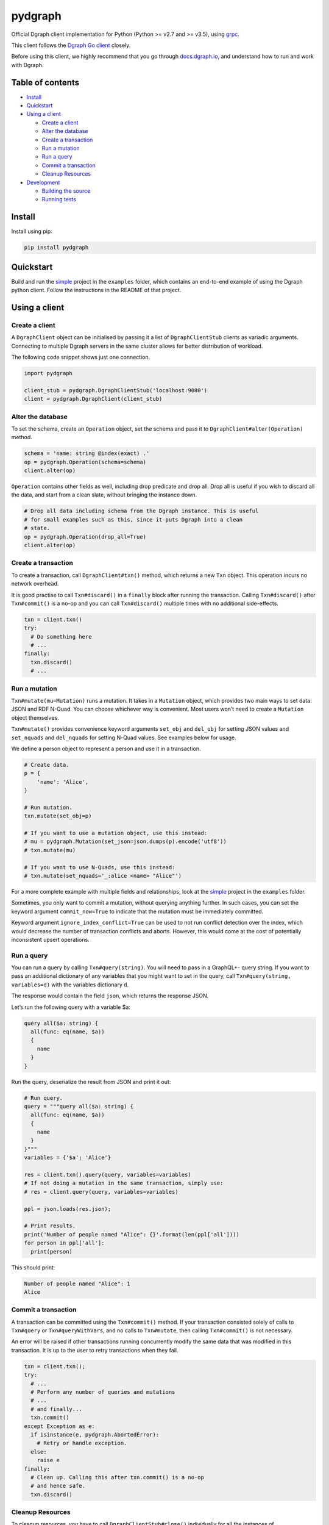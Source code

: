 pydgraph |Build Status| |Coverage Status|
=========================================

Official Dgraph client implementation for Python (Python >= v2.7 and >=
v3.5), using `grpc <https://grpc.io/>`__.

This client follows the `Dgraph Go
client <https://github.com/dgraph-io/dgo>`__ closely.

Before using this client, we highly recommend that you go through
`docs.dgraph.io <https://docs.dgraph.io>`__, and understand how to run
and work with Dgraph.

Table of contents
-----------------

-  `Install <#install>`__
-  `Quickstart <#quickstart>`__
-  `Using a client <#using-a-client>`__

   -  `Create a client <#create-a-client>`__
   -  `Alter the database <#alter-the-database>`__
   -  `Create a transaction <#create-a-transaction>`__
   -  `Run a mutation <#run-a-mutation>`__
   -  `Run a query <#run-a-query>`__
   -  `Commit a transaction <#commit-a-transaction>`__
   -  `Cleanup Resources <#cleanup-resources>`__

-  `Development <#development>`__

   -  `Building the source <#building-the-source>`__
   -  `Running tests <#running-tests>`__

Install
-------

Install using pip:

.. code:: sh

    pip install pydgraph

Quickstart
----------

Build and run the
`simple <https://github.com/dgraph-io/pydgraph/tree/master/examples/simple>`__
project in the ``examples`` folder, which contains an end-to-end example
of using the Dgraph python client. Follow the instructions in the README
of that project.

Using a client
--------------

Create a client
~~~~~~~~~~~~~~~

A ``DgraphClient`` object can be initialised by passing it a list of
``DgraphClientStub`` clients as variadic arguments. Connecting to
multiple Dgraph servers in the same cluster allows for better
distribution of workload.

The following code snippet shows just one connection.

.. code:: python

    import pydgraph

    client_stub = pydgraph.DgraphClientStub('localhost:9080')
    client = pydgraph.DgraphClient(client_stub)

Alter the database
~~~~~~~~~~~~~~~~~~

To set the schema, create an ``Operation`` object, set the schema and
pass it to ``DgraphClient#alter(Operation)`` method.

.. code:: python

    schema = 'name: string @index(exact) .'
    op = pydgraph.Operation(schema=schema)
    client.alter(op)

``Operation`` contains other fields as well, including drop predicate
and drop all. Drop all is useful if you wish to discard all the data,
and start from a clean slate, without bringing the instance down.

.. code:: python

    # Drop all data including schema from the Dgraph instance. This is useful
    # for small examples such as this, since it puts Dgraph into a clean
    # state.
    op = pydgraph.Operation(drop_all=True)
    client.alter(op)

Create a transaction
~~~~~~~~~~~~~~~~~~~~

To create a transaction, call ``DgraphClient#txn()`` method, which
returns a new ``Txn`` object. This operation incurs no network overhead.

It is good practise to call ``Txn#discard()`` in a ``finally`` block
after running the transaction. Calling ``Txn#discard()`` after
``Txn#commit()`` is a no-op and you can call ``Txn#discard()`` multiple
times with no additional side-effects.

.. code:: python

    txn = client.txn()
    try:
      # Do something here
      # ...
    finally:
      txn.discard()
      # ...

Run a mutation
~~~~~~~~~~~~~~

``Txn#mutate(mu=Mutation)`` runs a mutation. It takes in a ``Mutation``
object, which provides two main ways to set data: JSON and RDF N-Quad.
You can choose whichever way is convenient. Most users won’t need to
create a ``Mutation`` object themselves.

``Txn#mutate()`` provides convenience keyword arguments ``set_obj`` and
``del_obj`` for setting JSON values and ``set_nquads`` and
``del_nquads`` for setting N-Quad values. See examples below for usage.

We define a person object to represent a person and use it in a
transaction.

.. code:: python

    # Create data.
    p = {
        'name': 'Alice',
    }

    # Run mutation.
    txn.mutate(set_obj=p)

    # If you want to use a mutation object, use this instead:
    # mu = pydgraph.Mutation(set_json=json.dumps(p).encode('utf8'))
    # txn.mutate(mu)

    # If you want to use N-Quads, use this instead:
    # txn.mutate(set_nquads='_:alice <name> "Alice"')

For a more complete example with multiple fields and relationships, look
at the
`simple <https://github.com/dgraph-io/pydgraph/tree/master/examples/simple>`__
project in the ``examples`` folder.

Sometimes, you only want to commit a mutation, without querying anything
further. In such cases, you can set the keyword argument
``commit_now=True`` to indicate that the mutation must be immediately
committed.

Keyword argument ``ignore_index_conflict=True`` can be used to not run
conflict detection over the index, which would decrease the number of
transaction conflicts and aborts. However, this would come at the cost
of potentially inconsistent upsert operations.

Run a query
~~~~~~~~~~~

You can run a query by calling ``Txn#query(string)``. You will need to
pass in a GraphQL+- query string. If you want to pass an additional
dictionary of any variables that you might want to set in the query,
call ``Txn#query(string, variables=d)`` with the variables dictionary
``d``.

The response would contain the field ``json``, which returns the
response JSON.

Let’s run the following query with a variable $a:

.. code:: console

    query all($a: string) {
      all(func: eq(name, $a))
      {
        name
      }
    }

Run the query, deserialize the result from JSON and print it out:

.. code:: python

    # Run query.
    query = """query all($a: string) {
      all(func: eq(name, $a))
      {
        name
      }
    }"""
    variables = {'$a': 'Alice'}

    res = client.txn().query(query, variables=variables)
    # If not doing a mutation in the same transaction, simply use:
    # res = client.query(query, variables=variables)

    ppl = json.loads(res.json);

    # Print results.
    print('Number of people named "Alice": {}'.format(len(ppl['all'])))
    for person in ppl['all']:
      print(person)

This should print:

.. code:: console

    Number of people named "Alice": 1
    Alice

Commit a transaction
~~~~~~~~~~~~~~~~~~~~

A transaction can be committed using the ``Txn#commit()`` method. If
your transaction consisted solely of calls to ``Txn#query`` or
``Txn#queryWithVars``, and no calls to ``Txn#mutate``, then calling
``Txn#commit()`` is not necessary.

An error will be raised if other transactions running concurrently
modify the same data that was modified in this transaction. It is up to
the user to retry transactions when they fail.

.. code:: python

    txn = client.txn();
    try:
      # ...
      # Perform any number of queries and mutations
      # ...
      # and finally...
      txn.commit()
    except Exception as e:
      if isinstance(e, pydgraph.AbortedError):
        # Retry or handle exception.
      else:
        raise e
    finally:
      # Clean up. Calling this after txn.commit() is a no-op
      # and hence safe.
      txn.discard()

Cleanup Resources
~~~~~~~~~~~~~~~~~

To cleanup resources, you have to call ``DgraphClientStub#close()``
individually for all the instances of ``DgraphClientStub``.

.. code:: python

    SERVER_ADDR = "localhost:9080"

    # Create instances of DgraphClientStub.
    stub1 = pydgraph.DgraphClientStub(SERVER_ADDR)
    stub2 = pydgraph.DgraphClientStub(SERVER_ADDR)

    # Create an instance of DgraphClient.
    client = pydgraph.DgraphClient(stub1, stub2)

    # ...
    # Use client
    # ...

    # Cleanup resources by closing all client stubs.
    stub1.close()
    stub2.close()

Development
-----------

Building the source
~~~~~~~~~~~~~~~~~~~

.. code:: sh

    python setup.py install
    # To install for the current user, use this instead:
    # python setup.py install --user

If you have made changes to the ``pydgraph/proto/api.proto`` file, you
need need to regenerate the source files generated by Protocol Buffer
tools. To do that, install the
`grpcio-tools <https://pypi.python.org/pypi/grpcio-tools>`__ library and
then run the following command:

.. code:: sh

    python scripts/protogen.py

Running tests
~~~~~~~~~~~~~

Make sure you have a Dgraph server running on localhost before you run
this task.

.. code:: sh

    python setup.py test

.. |Build Status| image:: https://img.shields.io/travis/dgraph-io/pydgraph/master.svg?style=flat
   :target: https://travis-ci.org/dgraph-io/pydgraph
.. |Coverage Status| image:: https://img.shields.io/coveralls/github/dgraph-io/pydgraph/master.svg?style=flat
   :target: https://coveralls.io/github/dgraph-io/pydgraph?branch=master


